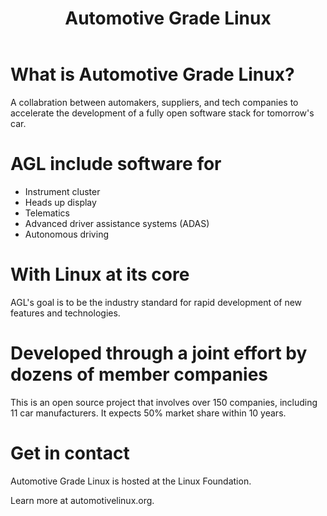 #+TITLE: Automotive Grade Linux

* What is Automotive Grade Linux?

A collabration between automakers, suppliers, and tech companies to accelerate
the development of a fully open software stack for tomorrow's car.

* AGL include software for
- Instrument cluster
- Heads up display
- Telematics
- Advanced driver assistance systems (ADAS)
- Autonomous driving

[[./agl_logo.png]]

* With Linux at its core
AGL's goal is to be the industry standard for rapid development of new
features and technologies.


* Developed through a joint effort by dozens of member companies
This is an open source project that involves over 150 companies, including 11
car manufacturers. It expects 50% market share within 10 years.
[[./agl_silver_members.png]]
* Get in contact
Automotive Grade Linux is hosted at the Linux Foundation.

Learn more at automotivelinux.org.

  [[./agl_big_logo.png]]


* Footnotes :noexport:
** LOCAL VARS
#+REVEAL_ROOT: https://multiplex.ii.nz
#+REVEAL_MULTIPLEX_URL: https://multiplex.ii.nz/
#+REVEAL_MULTIPLEX_SOCKETIO_URL: https://multiplex.ii.nz/socket.io/socket.io.js
#+REVEAL_VERSION: 4
#+NOREVEAL_DEFAULT_FRAG_STYLE: YY
#+NOREVEAL_EXTRA_CSS: YY
#+NOREVEAL_EXTRA_JS: YY
#+REVEAL_HLEVEL: 2
#+REVEAL_MARGIN: 0.1
#+REVEAL_WIDTH: 1000
#+REVEAL_HEIGHT: 600
#+REVEAL_MAX_SCALE: 3.5
#+REVEAL_MIN_SCALE: 0.2
#+REVEAL_PLUGINS: (markdown notes highlight multiplex)
#+REVEAL_SLIDE_NUMBER: ""
#+REVEAL_SPEED: 1
#+REVEAL_THEME: black
#+REVEAL_THEME_OPTIONS: beige|black|blood|league|moon|night|serif|simple|sky|solarized|white
#+REVEAL_TITLE_SLIDE_BACKGROUND: lights.jpg
#+REVEAL_DEFAULT_SLIDE_BACKGROUND: lights2.jpg
#+REVEAL_EXTRA_OPTIONS: autoSlide:30000, loop:true
#+REVEAL_PREAMBLE: <script src="/socket.io/socket.io.js"></script><script src="/qrcode.min.js"></script><script src="/prezzie-init.js"></script>
#+REVEAL_MULTIPLEX_SECRET: ', secret: window.secret, undefined: '
#+REVEAL_MULTIPLEX_ID: ', id: window.socketID, undefined: '
#+REVEAL_MULTIPLEX_URL: https://multiplex.ii.nz
#+OPTIONS: num:nil
#+OPTIONS: toc:nil
#+OPTIONS: mathjax:Y
#+OPTIONS: reveal_single_file:nil
#+OPTIONS: reveal_control:t
#+OPTIONS: reveal-progress:t
#+OPTIONS: reveal_history:nil
#+OPTIONS: reveal_center:t
#+OPTIONS: reveal_rolling_links:nil
#+OPTIONS: reveal_keyboard:t
#+OPTIONS: reveal_overview:t
#+OPTIONS: author:nil
#+OPTIONS: timestamp:nil
